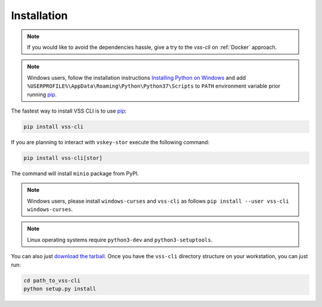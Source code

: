 .. _Installation:

Installation
============

.. note::

    If you would like to avoid the dependencies hassle, give a try to the `vss-cli`
    on :ref:`Docker` approach.

.. note::

    Windows users, follow the installation instructions `Installing Python on Windows`_
    and add ``%USERPROFILE%\AppData\Roaming\Python\Python37\Scripts`` to ``PATH``
    environment variable prior running `pip`_.

The fastest way to install VSS CLI is to use `pip`_:

.. code-block:: bash

    pip install vss-cli

If you are planning to interact with ``vskey-stor`` execute the following
command:

.. code-block:: bash

    pip install vss-cli[stor]

The command will install ``minio`` package from PyPI.

.. note::

    Windows users, please install ``windows-curses`` and ``vss-cli`` as follows
    ``pip install --user vss-cli windows-curses``.

.. note::

    Linux operating systems require ``python3-dev`` and ``python3-setuptools``.


You can also just `download the tarball`_. Once you have the ``vss-cli``
directory structure on your workstation, you can just run:

.. code-block:: bash

    cd path_to_vss-cli
    python setup.py install


.. _`pip`: http://www.pip-installer.org/en/latest/
.. _`Installing Python on Windows`: https://docs.python.org/3/using/windows.html#installation-steps
.. _`Python Releases for Windows`: https://www.python.org/downloads/windows/
.. _`PyPI`: https://pypi.python.org/pypi/vss-cli
.. _`download the tarball`: https://pypi.org/project/vss-cli/#files
.. _`Test PyPI`: https://test.pypi.org
